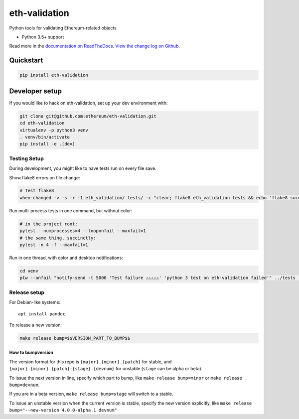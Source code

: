 eth-validation
==============

|Join the chat at https://gitter.im/ethereum/eth-validation|

|Build Status|

Python tools for validating Ethereum-related objects

-  Python 3.5+ support

Read more in the `documentation on
ReadTheDocs <http://eth-validation.readthedocs.io/>`__. `View the change
log on Github <docs/releases.rst>`__.

Quickstart
----------

.. code:: sh

    pip install eth-validation

Developer setup
---------------

If you would like to hack on eth-validation, set up your dev environment
with:

.. code:: sh


    git clone git@github.com:ethereum/eth-validation.git
    cd eth-validation
    virtualenv -p python3 venv
    . venv/bin/activate
    pip install -e .[dev]

Testing Setup
~~~~~~~~~~~~~

During development, you might like to have tests run on every file save.

Show flake8 errors on file change:

.. code:: sh

    # Test flake8
    when-changed -v -s -r -1 eth_validation/ tests/ -c "clear; flake8 eth_validation tests && echo 'flake8 success' || echo 'error'"

Run multi-process tests in one command, but without color:

.. code:: sh

    # in the project root:
    pytest --numprocesses=4 --looponfail --maxfail=1
    # the same thing, succinctly:
    pytest -n 4 -f --maxfail=1

Run in one thread, with color and desktop notifications:

.. code:: sh

    cd venv
    ptw --onfail "notify-send -t 5000 'Test failure ⚠⚠⚠⚠⚠' 'python 3 test on eth-validation failed'" ../tests ../eth_validation

Release setup
~~~~~~~~~~~~~

For Debian-like systems:

::

    apt install pandoc

To release a new version:

.. code:: sh

    make release bump=$$VERSION_PART_TO_BUMP$$

How to bumpversion
^^^^^^^^^^^^^^^^^^

The version format for this repo is ``{major}.{minor}.{patch}`` for
stable, and ``{major}.{minor}.{patch}-{stage}.{devnum}`` for unstable
(``stage`` can be alpha or beta).

To issue the next version in line, specify which part to bump, like
``make release bump=minor`` or ``make release bump=devnum``.

If you are in a beta version, ``make release bump=stage`` will switch to
a stable.

To issue an unstable version when the current version is stable, specify
the new version explicitly, like
``make release bump="--new-version 4.0.0-alpha.1 devnum"``

.. |Join the chat at https://gitter.im/ethereum/eth-validation| image:: https://badges.gitter.im/ethereum/eth-validation.svg
   :target: https://gitter.im/ethereum/eth-validation?utm_source=badge&utm_medium=badge&utm_campaign=pr-badge&utm_content=badge
.. |Build Status| image:: https://travis-ci.org/ethereum/eth-validation.png
   :target: https://travis-ci.org/ethereum/eth-validation


